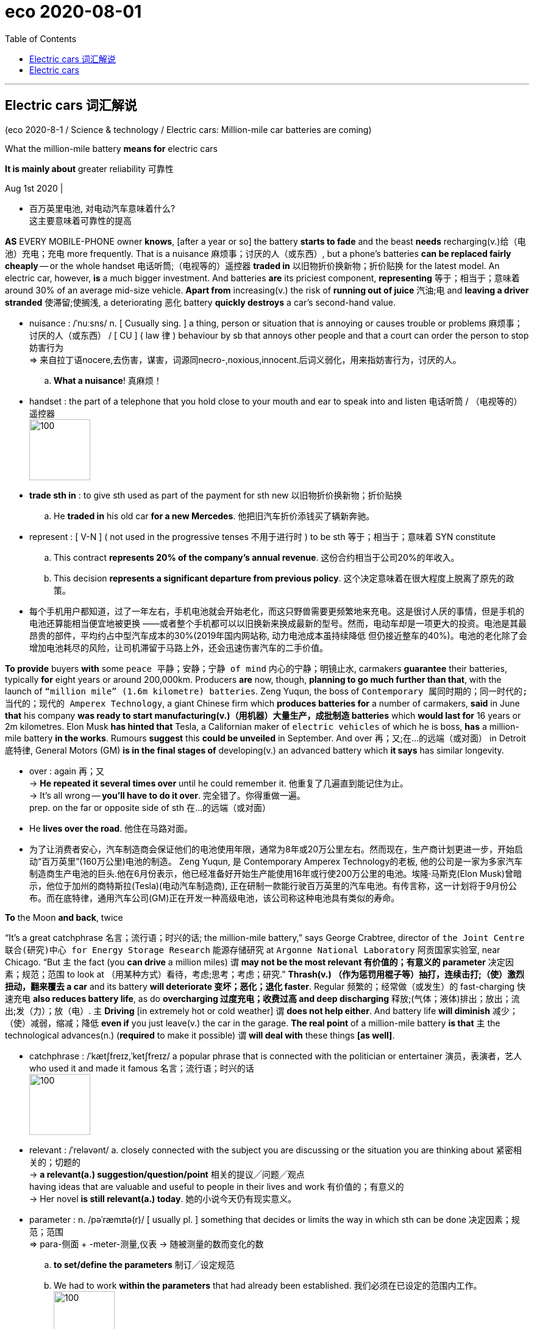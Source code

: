 
= eco 2020-08-01
:toc:

---

== Electric cars 词汇解说

(eco 2020-8-1 / Science & technology / Electric cars: Million-mile car batteries are coming)


What the million-mile battery *means for* electric cars

*It is mainly about* greater reliability 可靠性

Aug 1st 2020 |

- 百万英里电池, 对电动汽车意味着什么? +
这主要意味着可靠性的提高


*AS* EVERY MOBILE-PHONE owner *knows*, [after a year or so] the battery *starts to fade* and the beast *needs* recharging(v.)给（电池）充电；充电 more frequently. That is a nuisance 麻烦事；讨厌的人（或东西）, but a phone’s batteries *can be replaced fairly cheaply* -- or the whole handset  电话听筒;（电视等的）遥控器 *traded in* 以旧物折价换新物；折价贴换 for the latest model. An electric car, however, *is* a much bigger investment. And batteries *are* its priciest component, *representing* 等于；相当于；意味着 around 30% of an average mid-size vehicle. *Apart from* increasing(v.) the risk of *running out of juice* 汽油;电 and *leaving a driver stranded*  使滞留;使搁浅, a deteriorating 恶化 battery *quickly destroys* a car’s second-hand value.

- nuisance : /ˈnuːsns/ n. [ Cusually sing. ] a thing, person or situation that is annoying or causes trouble or problems 麻烦事；讨厌的人（或东西） / [ CU ] ( law 律 ) behaviour by sb that annoys other people and that a court can order the person to stop 妨害行为 +
=> 来自拉丁语nocere,去伤害，谋害，词源同necro-,noxious,innocent.后词义弱化，用来指妨害行为，讨厌的人。
.. *What a nuisance*! 真麻烦！


- handset : the part of a telephone that you hold close to your mouth and ear to speak into and listen 电话听筒 / （电视等的）遥控器 +
image:../../+ img_单词图片/h/handset.jpg[100,100]

- *trade sth in* : to give sth used as part of the payment for sth new 以旧物折价换新物；折价贴换
.. He *traded in* his old car *for a new Mercedes*. 他把旧汽车折价添钱买了辆新奔驰。

- represent : [ V-N ] ( not used in the progressive tenses 不用于进行时 ) to be sth 等于；相当于；意味着
SYN constitute
.. This contract *represents 20% of the company's annual revenue*. 这份合约相当于公司20%的年收入。
.. This decision *represents a significant departure from previous policy*. 这个决定意味着在很大程度上脱离了原先的政策。

- 每个手机用户都知道，过了一年左右，手机电池就会开始老化，而这只野兽需要更频繁地来充电。这是很讨人厌的事情，但是手机的电池还算能相当便宜地被更换 ——或者整个手机都可以以旧换新来换成最新的型号。然而，电动车却是一项更大的投资。电池是其最昂贵的部件，平均约占中型汽车成本的30%(2019年国内网站称, 动力电池成本虽持续降低 但仍接近整车的40%)。电池的老化除了会增加电池耗尽的风险，让司机滞留于马路上外，还会迅速伤害汽车的二手价值。


*To provide* buyers *with* some `peace 平静；安静；宁静 of mind` 内心的宁静；明镜止水, carmakers *guarantee* their batteries, typically *for* eight years or around 200,000km. Producers *are* now, though, *planning to go much further than that*, with the launch of `“million mile” (1.6m kilometre) batteries`. Zeng Yuqun, the boss of `Contemporary 属同时期的；同一时代的;当代的；现代的 Amperex Technology`, a giant Chinese firm which *produces batteries for* a number of carmakers, *said* in June *that* his company *was ready to start manufacturing(v.)（用机器）大量生产，成批制造 batteries* which *would last for* 16 years or 2m kilometres. Elon Musk *has hinted that* Tesla, a Californian maker of `electric vehicles` of which he is boss, *has* a million-mile battery *in the works*. Rumours *suggest* this *could be unveiled* in September. And over 再；又;在…的远端（或对面） in Detroit 底特律, General Motors (GM) *is in the final stages of* developing(v.) an advanced battery which *it says* has similar longevity.

- over : again 再；又 +
-> *He repeated it several times over* until he could remember it. 他重复了几遍直到能记住为止。 +
-> It's all wrong -- *you'll have to do it over*. 完全错了。你得重做一遍。 +
prep. on the far or opposite side of sth 在…的远端（或对面）
- He *lives over the road*. 他住在马路对面。

- 为了让消费者安心，汽车制造商会保证他们的电池使用年限，通常为8年或20万公里左右。然而现在，生产商计划更进一步，开始启动“百万英里”(160万公里)电池的制造。 Zeng Yuqun, 是 Contemporary Amperex Technology的老板, 他的公司是一家为多家汽车制造商生产电池的巨头.他在6月份表示，他已经准备好开始生产能使用16年或行使200万公里的电池。埃隆·马斯克(Elon Musk)曾暗示，他位于加州的商特斯拉(Tesla)(电动汽车制造商), 正在研制一款能行驶百万英里的汽车电池。有传言称，这一计划将于9月份公布。而在底特律，通用汽车公司(GM)正在开发一种高级电池，该公司称这种电池具有类似的寿命。


*To* the Moon *and back*, twice

“It’s a great catchphrase  名言；流行语；时兴的话; the million-mile battery,” says George Crabtree, director of `the Joint Centre 联合(研究)中心 for Energy Storage Research` 能源存储研究 at `Argonne National Laboratory` 阿贡国家实验室, near Chicago. “But `主` the fact (you *can drive* a million miles) `谓` *may not be the most relevant  有价值的；有意义的 parameter* 决定因素；规范；范围 to look at （用某种方式）看待，考虑;思考；考虑；研究.” *Thrash(v.) （作为惩罚用棍子等）抽打，连续击打;（使）激烈扭动，翻来覆去 a car* and its battery *will deteriorate 变坏；恶化；退化 faster*. Regular 频繁的；经常做（或发生）的 fast-charging 快速充电 *also reduces battery life*, as do *overcharging 过度充电；收费过高 and deep discharging*  释放;(气体；液体)排出；放出；流出;发（力）；放（电）. `主` *Driving* [in extremely hot or cold weather] `谓` *does not help either*. And battery life *will diminish*  减少；（使）减弱，缩减；降低 *even if* you just leave(v.) the car in the garage. *The real point* of a million-mile battery *is that* `主` the technological advances(n.) (*required* to make it possible) `谓` *will deal with* these things *[as well]*.

- catchphrase : /ˈkætʃfreɪz,ˈketʃfreɪz/ a popular phrase that is connected with the politician or entertainer 演员，表演者，艺人 who used it and made it famous 名言；流行语；时兴的话 +
image:../../+ img_单词图片/c/catchphrase.jpg[100,100]

- relevant : /ˈreləvənt/ a.
closely connected with the subject you are discussing or the situation you are thinking about 紧密相关的；切题的 +
-> *a relevant(a.) suggestion/question/point* 相关的提议╱问题╱观点 +
having ideas that are valuable and useful to people in their lives and work 有价值的；有意义的 +
-> Her novel *is still relevant(a.) today*. 她的小说今天仍有现实意义。

- parameter : n.   /pəˈræmɪtə(r)/
[ usually pl. ] something that decides or limits the way in which sth can be done 决定因素；规范；范围 +
=> para-侧面 + -meter-测量,仪表 → 随被测量的数而变化的数 +
.. *to set/define the parameters* 制订╱设定规范
.. We had to work *within the parameters* that had already been established. 我们必须在已设定的范围内工作。 +
image:../../+ img_单词图片/p/parameter.jpg[100,100]

- regular : a. done or happening often 频繁的；经常做（或发生）的 / [ only before noun ] ( of people 人 ) doing the same thing or going to the same place often 经常做某事的；常去某地的
.. Do you *take regular exercise*? 你经常锻炼吗？
.. our *regular customers* 我们的老主顾
.. *regular offenders* (= against the law) 惯犯

- diminish : v. to become or to make sth become smaller, weaker, etc. 减少；（使）减弱，缩减；降低 SYN decrease
.. His influence *has diminished with time*. 随着时间的推移，他的影响已不如从前了。
.. Our efforts *were producing(v.) diminishing returns* (= we achieved less although we spent more time or money) . 我们不断投入，收益却在递减。

- "能往返月球两次" +
阿贡国家实验室, 位于芝加哥附近, 其能源储存联合研究中心主任, 乔治·克莱布特里说, "这是一个很好的广告语"。但是，你能用它来驾驶100万英里这一事实, 可能并不是最值得关注的参数。“过度使用一辆汽车，它的电池会更快地损坏。经常快速充电, 也会缩短电池寿命，过度充电和深度放电, 也是如此。在极热或极冷的天气里开车, 无益于电池寿命。即使你把车停在车库里不用，电池寿命也会自然缩短。百万英里电池的真正意义在于，技术进步能使电池的百万英里成为可能, 它也能处理电池老化这些问题。

`主` The lithium 锂-ion 离子 (Li-ion) batteries` which *power* electric cars `谓` *age(v.) in two ways*: with time and with use. Battery-makers *call* time-dependent ageing “calendar ageing”. It is a consequence of `the gradual degradation` 毁坏，恶化（过程） of some of the materials *employed* 应用；运用；使用 in battery construction. This degradation *reduces a battery’s ability* to hold a charge （电池或带电物质的）充电量，电荷 -- though even here *it is possible to ameliorate(v.)改善；改进；改良 the problem to a certain extent*. `主` Leaving a car with a fully *rather than* partly charged battery, for example, `谓` *can increase* the rate of calendar ageing.

- degradation : ( technical 术语 ) the process of sth being damaged or made worse 毁坏，恶化（过程）
.. *environmental degradation* 环境恶化

- employ : v.  *~ sb (as sth)* : to give sb a job to do for payment 雇用 / [ VN ] ( formal ) to use sth such as a skill, method, etc. for a particular purpose 应用；运用；使用
.. He criticized the repressive methods *employed by the country's government*. 他指责了这个国家政府采取的镇压手段。
.. The police had to *employ force to enter the building*. 警察不得不强行进入大楼。

- ameliorate :  /əˈmiːliəreɪt/ [ VN ] ( formal ) to make sth better 改善；改进；改良 +
=> 前缀a- 同ad-. 词根mel, 加强，多，见multitude, 许多。-ior, 比较级后缀。

- 为电动汽车提供动力的锂离子电池, 会随着时间和使用数量而老化。电池制造商将"依赖于时间的老化", 称为“日程老化”。这是因为电池制造中使用的一些材料, 性能会逐渐退化的结果。这种退化, 会降低电池的充电能力——尽管在某种程度上, 可以改善这个问题。例如，将汽车电池完全充满，比只充一部分, 会增加"日程老化"的速度。


Use-dependent ageing *is a consequence* of the number of `discharge-recharge cycles` (a battery *goes through* 经历，经受（尤指苦难或艰难时期）). *It is caused by* `the complex chemical reactions` that *take place* when a battery *is operating*. Some of these *are essential to* a battery’s job of *storing and releasing energy*. “But there *are* also `side reactions` [化学] 副反应；副作用 that you *can’t stop* /and some of those *are harmful*,” explains Dr Crabtree.


*As* a battery *discharges*, lithium ions (lithium atoms (with an electron missing)) *are created* [at one electrode 电极, the anode 阳极]. These then *shuttle(v.)穿梭; 频繁往来（于甲地和乙地之间）; （在较近的两地之间定时）往返运送 through* a liquid electrolyte 电解液；电解质 *to* a second electrode, the cathode 阴极；负极. The electrons *stripped away* at the anode 阳极, meanwhile, *travel towards* the cathode 阴极 *along* an external 外部的；外面的 electrical circuit 电路, which *powers(v.) the car*. Ions and electrons 电子 *are reunited （使）重逢，再次相聚; （使）再结合，再联合 at the cathode* and *remain there* until the battery *is plugged 能与（电源或其他电器）连接 into a charger* 充电器 and *the process is reversed*.

- electrode : /ɪˈlektroʊd/ either of two points (or terminals ) by which an electric current enters or leaves a battery or other electrical device 电极 +
=> electro, 电。-od, 路，见method, anode. +
image:../../+ img_单词图片/e/electrode.jpg[100,100]

- anode : n.   /ˈænəʊd/
( technical 术语 ) the electrode in an electrical device where oxidation occurs; the positive electrode in an electrolytic cell and the negative electrode in a battery 阳极 +
=> 前缀ana-, 向上。词根hod, 路，见odometer, 里程计，同词根ced, 走。

- cathode : /ˈkæθoʊd/ ( technical 术语 ) the electrode in an electrical device where reduction occurs; the negative electrode in an electrolytic cell and the positive electrode in a battery 阴极；负极 +
=> cata-, 向下。-hod, 走，路，词源同accede, anode, method.

- reunite : v.  *~ A with B | ~ A and B* [ usually passive ] to bring two or more people together again after they have been separated for a long time; to come together again （使）重逢，再次相聚 / to join together again separate areas or separate groups within an organization, a political party, etc.; to come together again （使）再结合，再联合 +
.. *The family was reunited* after the war. 战争过后，一家人又相聚了。
.. As leader, his main aim *is to reunite the party*. 作为领导，他的主要目标就是要使党内各派团结起来。


- 当电池放电时，锂离子(缺少一个电子的锂原子)在阳极上产生。然后它们通过液体电解质, 进入第二个电极——阴极。与此同时，阳极上的电子被剥离，沿着为汽车提供动力的外部电路, 流向阴极。离子和电子聚集在阴极上，并一直停留在那里，直到电池被插入充电器，然后过程再反过来。

- 当对电池进行充电时，电池的正极上有锂离子生成，生成的锂离子经过电解液运动到负极。而作为负极的碳呈层状结构，它有很多微孔，达到负极的锂离子就嵌入到碳层的微孔中，嵌入的锂离子越多，充电容量越高。同样，当对电池进行放电时（即我们使用电池的过程），嵌在负极碳层中的锂离子脱出，又运动回正极。回正极的锂离子越多，放电容量越高。


Each cycle of discharge and recharge *takes its toll*(（道路、桥梁的）通行费) 产生恶果；造成重大损失（或伤亡、灾难等）. Lithium *is [so] highly reactive*(a.)反应的；有反应的；回应的;能起化学反应的；易反应的 [that] `主` stopping(v.) it *getting tied up* 把…缠住；使不能分身;把…联系起来；使与…有关系 in other chemical compounds [while a battery *is in use*] `系` *is hard*. Even `主` a small amount of diversion 转向；转移；偏离 per cycle `谓` *adds up*, *reducing* the amount of the element available to store energy. On top of this, `主` charging up 给…充电 faster *than* ions can be absorbed by the anode `谓` *may result in* a layer of lithium “plating”(n.)镀层（镀在金属上的其他金属薄层）;外层；（尤指）金属板护层 *building up* 加大；加强；增多 on the anode’s surface, *reducing* its storage capacity.

- toll （道路、桥梁的）通行费 /  （战争、灾难等造成的）毁坏；伤亡人数

- *take a heavy toll (on sb/sth)* : take its toll (on sb/sth)
to have a bad effect on sb/sth; to cause a lot of damage, deaths, suffering, etc. 产生恶果；造成重大损失（或伤亡、灾难等）
.. Illness had taken a heavy toll on her. 疾病对她的身体造成极大的损害。

- plating : a thin covering of a metal, especially silver or gold, on another metal 镀层（镀在金属上的其他金属薄层） / a layer of coverings, especially of metal plates 外层；（尤指）金属板护层

- 每一次的充放电循环, 都会有损失。锂的反应性非常强，以至于在电池使用过程中, 很难阻止它与其他化合物相结合。即使每个充放电循环中的少量锂的转移, 累加起来，也会降低"可供存储电量的物质"的数量。最重要的是，充电速度如果超过阳极能吸收离子的速度, 可能会导致在阳极表面形成一层锂“镀层”，从而降低其电量存储容量。


Plating *becomes yet more of a problem* [if it *leads to* the development of structures *called* dendrites （神经的） 树突]. These *are* `small, finger-like fibres` which *project 突出；外伸；伸出 into* the electrolyte 电解液，电解质 *from* points on the anode where plating *is especially elevated* 提高；使升高;举起；抬起;使情绪高昂；使精神振奋；使兴高采烈.  [If a dendrite *reaches* the cathode] the battery *will short-circuit* （使）短路, *causing it to heat up rapidly* and *possibly catch fire*. Other `side reactions` *can have similarly adverse 不利的；有害的；反面的 consequences*.

-  dendrite : /ˈdendraɪt/ n. ( also den·dron   /ˈdendrɒn/   ) ( biology 生 ) a short branch at the end of a nerve cell, which receives signals from other cells 树突（位于神经元末端的细分支，接收其他神经元传来的信号）
—— compare axon +
=>  词源同tree. 前面den-为dr的韵律重复。用于神经学名词树突。拼写比较gangrene. +
-> *dendritic cells* 树突细胞 +
image:../../+ img_单词图片/d/dendrite.jpg[100,100]

- 如果镀层导致了一种称为"树突结构"的形成，就会成为一个更大的问题。这些手指状的小纤维, 会从阳极点(在这儿电镀层特别活跃)伸向电解液中, 如果这些树突达到阴极，就会使电池短路，使其迅速升温，并可能着火。其他的副作用, 也会产生类似的不良后果。

It is difficult *to generalise about* the extent (*to which* these processes *reduce a battery’s lifetime*). Not only *does it depend on* how that battery is used, but also *how it is made*. Li-ion cells 电池 *come in different forms* and a variety of chemistries 化学成分; 化学反应, some of which *have not been around 出现；现有；可用 long enough* in cars *for people to know for sure* how long they will last(v.). Nor *is there* any independent testing(n.), says Dr Crabtree.

- around : present in a place; available 出现；现有；可用
.. *There was more money around* in those days. 那年头比现在富裕。
.. I knocked *but there was no one around*. 我敲了门，但是没有人应门。
.. Digital television *has been around* for some time now. 数字电视已经面市一段时间了。

- 这些过程会将电池寿命减少到何种程度, 很难对此进行概括. 这不仅取决于电池是如何被使用的，而且还取决于它是如何制造的。锂离子电池有不同的形式和不同的化学成分，有些锂离子电池, 在汽车上出现的时间还不够长，人们还不知道它们在汽车上能用多久。克莱布特里博士说，目前也没有任何独立的检测方法。


Nevertheless, the industry has a few rules of thumb. Once a battery’s capacity falls below 80% of its starting value, it is generally thought no longer suitable for use in vehicles. Some reckon that, on average, Li-ion batteries lose 2% of their capacity a year. This may not seem much, but by the time a vehicle is six years old it could mean it is halfway through its useful life.

The long road ahead

Battery technology is improving all the time. As a consequence, so are calendar and use-dependent lifetimes. Getting direct experience of how electric cars are used is helping researchers come up with ways to mitigate some of the side reactions, says Tim Grewe, the head of GM’s electrification strategy. The company employs remote, “telematic” monitoring to keep track of how batteries are performing in its cars, and also takes back some batteries from high-mileage drivers and those living in extreme environments, such as deserts and mountainous regions, for analysis.

Dealing with impurities which get into batteries helps to extend their lives. Water, for example, reacts with salts in the electrolyte to form an acid, which attacks the electrodes. To prevent this, GM has developed an additive made from a type of material called a zeolite. Zeolites are molecular sponges. GM’s version serves to mop up any moisture which enters a battery cell.

Adding a little aluminium to a nickel-cobalt-manganese cathode, a type that is widely used in Li-ion batteries, saves on cobalt, the most expensive ingredient in a battery. But the aluminium delivers other benefits as well, adds Mr Grewe. It boosts the battery’s energy density, meaning a car can travel farther on a single charge. It also makes the battery last longer.

GM will be using these cathodes in a new battery, called Ultium, that it has developed in partnership with LG Chem, a South Korean firm. Ultium batteries, production of which is planned to start next year at a factory in Ohio, should provide electric cars with single-charge ranges of 650km or more. That compares with the 400km range which might these days reasonably be expected from a mid-size electric car. Asked if the Ultium is a million-mile battery, Mr Grewe replied, “Many customers could get that.”

On to two million!

As a marketing device, the million-mile battery will give electric-car buyers—even those never likely to put a million miles on the clock—more confidence that their batteries are robust. But some users might truly desire a lifetime range that great.

Jeff Dahn, who leads a group of battery researchers at Dalhousie University in Halifax, Canada, who are sponsored by Tesla, points out that autonomous electric vehicles like “robo taxis” could clock up vast mileages by operating around the clock. So, too, would long-haul lorries and electric buses. And some cars may end up being more than just means of transport. Plans are afoot to let electric-vehicle owners connect their jalopies to the grid in a way that will store surplus electricity generated in times of plenty by wind and sunshine and release it during hours of peak demand, with the owner collecting a fee for doing so. That means these grid-buffering vehicles will be racking up lots of charging cycles even when they are not moving.

Nor are million-mile batteries the limit of engineers’ aspirations. The next objective is to replace Li-ions’ liquid electrolytes with solid ones. That would keep the ions under stricter control and allow even longer driving ranges. This could make a two-million-mile battery a feasible objective. If that day comes, the tables would have been turned. From being the first part of a car to fail, its battery will have become the last.

---

== Electric cars

What the million-mile battery means for electric cars

It is mainly about greater reliability

Aug 1st 2020 |


AS EVERY MOBILE-PHONE owner knows, after a year or so the battery starts to fade and the beast needs recharging more frequently. That is a nuisance, but a phone’s batteries can be replaced fairly cheaply—or the whole handset traded in for the latest model. An electric car, however, is a much bigger investment. And batteries are its priciest component, representing around 30% of an average mid-size vehicle. Apart from increasing the risk of running out of juice and leaving a driver stranded, a deteriorating battery quickly destroys a car’s second-hand value.

To provide buyers with some peace of mind, carmakers guarantee their batteries, typically for eight years or around 200,000km. Producers are now, though, planning to go much further than that, with the launch of “million mile” (1.6m kilometre) batteries. Zeng Yuqun, the boss of Contemporary Amperex Technology, a giant Chinese firm which produces batteries for a number of carmakers, said in June that his company was ready to start manufacturing batteries which would last for 16 years or 2m kilometres. Elon Musk has hinted that Tesla, a Californian maker of electric vehicles of which he is boss, has a million-mile battery in the works. Rumours suggest this could be unveiled in September. And over in Detroit, General Motors (GM) is in the final stages of developing an advanced battery which it says has similar longevity.

To the Moon and back, twice

“It’s a great catchphrase; the million-mile battery,” says George Crabtree, director of the Joint Centre for Energy Storage Research at Argonne National Laboratory, near Chicago. “But the fact you can drive a million miles may not be the most relevant parameter to look at.” Thrash a car and its battery will deteriorate faster. Regular fast-charging also reduces battery life, as do overcharging and deep discharging. Driving in extremely hot or cold weather does not help either. And battery life will diminish even if you just leave the car in the garage. The real point of a million-mile battery is that the technological advances required to make it possible will deal with these things as well.

The lithium-ion (Li-ion) batteries which power electric cars age in two ways: with time and with use. Battery-makers call time-dependent ageing “calendar ageing”. It is a consequence of the gradual degradation of some of the materials employed in battery construction. This degradation reduces a battery’s ability to hold a charge—though even here it is possible to ameliorate the problem to a certain extent. Leaving a car with a fully rather than partly charged battery, for example, can increase the rate of calendar ageing.

Use-dependent ageing is a consequence of the number of discharge-recharge cycles a battery goes through. It is caused by the complex chemical reactions that take place when a battery is operating. Some of these are essential to a battery’s job of storing and releasing energy. “But there are also side reactions that you can’t stop and some of those are harmful,” explains Dr Crabtree.

As a battery discharges, lithium ions (lithium atoms with an electron missing) are created at one electrode, the anode. These then shuttle through a liquid electrolyte to a second electrode, the cathode. The electrons stripped away at the anode, meanwhile, travel towards the cathode along an external electrical circuit, which powers the car. Ions and electrons are reunited at the cathode and remain there until the battery is plugged into a charger and the process is reversed.

Each cycle of discharge and recharge takes its toll. Lithium is so highly reactive that stopping it getting tied up in other chemical compounds while a battery is in use is hard. Even a small amount of diversion per cycle adds up, reducing the amount of the element available to store energy. On top of this, charging up faster than ions can be absorbed by the anode may result in a layer of lithium “plating” building up on the anode’s surface, reducing its storage capacity.

Plating becomes yet more of a problem if it leads to the development of structures called dendrites. These are small, finger-like fibres which project into the electrolyte from points on the anode where plating is especially elevated. If a dendrite reaches the cathode the battery will short-circuit, causing it to heat up rapidly and possibly catch fire. Other side reactions can have similarly adverse consequences.

It is difficult to generalise about the extent to which these processes reduce a battery’s lifetime. Not only does it depend on how that battery is used, but also how it is made. Li-ion cells come in different forms and a variety of chemistries, some of which have not been around long enough in cars for people to know for sure how long they will last. Nor is there any independent testing, says Dr Crabtree.

Nevertheless, the industry has a few rules of thumb. Once a battery’s capacity falls below 80% of its starting value, it is generally thought no longer suitable for use in vehicles. Some reckon that, on average, Li-ion batteries lose 2% of their capacity a year. This may not seem much, but by the time a vehicle is six years old it could mean it is halfway through its useful life.

The long road ahead

Battery technology is improving all the time. As a consequence, so are calendar and use-dependent lifetimes. Getting direct experience of how electric cars are used is helping researchers come up with ways to mitigate some of the side reactions, says Tim Grewe, the head of GM’s electrification strategy. The company employs remote, “telematic” monitoring to keep track of how batteries are performing in its cars, and also takes back some batteries from high-mileage drivers and those living in extreme environments, such as deserts and mountainous regions, for analysis.

Dealing with impurities which get into batteries helps to extend their lives. Water, for example, reacts with salts in the electrolyte to form an acid, which attacks the electrodes. To prevent this, GM has developed an additive made from a type of material called a zeolite. Zeolites are molecular sponges. GM’s version serves to mop up any moisture which enters a battery cell.

Adding a little aluminium to a nickel-cobalt-manganese cathode, a type that is widely used in Li-ion batteries, saves on cobalt, the most expensive ingredient in a battery. But the aluminium delivers other benefits as well, adds Mr Grewe. It boosts the battery’s energy density, meaning a car can travel farther on a single charge. It also makes the battery last longer.

GM will be using these cathodes in a new battery, called Ultium, that it has developed in partnership with LG Chem, a South Korean firm. Ultium batteries, production of which is planned to start next year at a factory in Ohio, should provide electric cars with single-charge ranges of 650km or more. That compares with the 400km range which might these days reasonably be expected from a mid-size electric car. Asked if the Ultium is a million-mile battery, Mr Grewe replied, “Many customers could get that.”

On to two million!

As a marketing device, the million-mile battery will give electric-car buyers—even those never likely to put a million miles on the clock—more confidence that their batteries are robust. But some users might truly desire a lifetime range that great.

Jeff Dahn, who leads a group of battery researchers at Dalhousie University in Halifax, Canada, who are sponsored by Tesla, points out that autonomous electric vehicles like “robo taxis” could clock up vast mileages by operating around the clock. So, too, would long-haul lorries and electric buses. And some cars may end up being more than just means of transport. Plans are afoot to let electric-vehicle owners connect their jalopies to the grid in a way that will store surplus electricity generated in times of plenty by wind and sunshine and release it during hours of peak demand, with the owner collecting a fee for doing so. That means these grid-buffering vehicles will be racking up lots of charging cycles even when they are not moving.

Nor are million-mile batteries the limit of engineers’ aspirations. The next objective is to replace Li-ions’ liquid electrolytes with solid ones. That would keep the ions under stricter control and allow even longer driving ranges. This could make a two-million-mile battery a feasible objective. If that day comes, the tables would have been turned. From being the first part of a car to fail, its battery will have become the last.




尽管如此，这个行业还是有一些经验法则。一旦电池的容量低于其初始值的80%，一般认为它不再适合在汽车上使用。一些人估计，锂离子电池平均每年损耗2%的容量。这可能看起来不多，但当一辆车用了6年的时候，这可能意味着它的使用寿命已经过半了。
漫长的路
电池技术一直在进步。因此，与日历和使用相关的生存期也是如此。通用汽车电气化战略负责人蒂姆·格雷韦(Tim Grewe)表示，直接体验如何使用电动汽车有助于研究人员找到减轻某些副作用的方法。该公司采用远程“遥测”技术来跟踪电池在其汽车中的表现，并从行驶里程高的驾驶者和生活在沙漠和山区等极端环境中的人那里回收一些电池进行分析。
处理进入电池的杂质有助于延长电池的寿命。例如，水和电解质中的盐发生反应，形成酸，酸会攻击电极。为了防止这种情况发生，转基因公司开发了一种由一种叫做沸石的材料制成的添加剂。沸石是分子海绵。通用汽车公司的这一版本用于清除进入电池的任何水分。
在镍钴锰阴极(广泛应用于锂离子电池)中加入少量铝，可以节省电池中最昂贵的钴元素。但格雷威补充称，铝也带来了其他好处。它提高了电池的能量密度，这意味着汽车一次充电可以走得更远。它还能延长电池的使用寿命。
通用将在一种名为Ultium的新电池中使用这些阴极，该电池是通用与韩国LG化学公司合作开发的。Ultium电池计划明年在俄亥俄州的一家工厂开始生产，该电池将为电动汽车提供650公里或以上的单次充电里程。相比之下，如今一辆中型电动汽车的400公里续航里程可能是合理的。当被问及Ultium电池是否能续航百万英里时，格雷韦回答说:“很多客户都能买到这种电池。”


加拿大哈利法克斯达尔豪斯大学(Dalhousie University)的杰夫·达恩(Jeff Dahn)领导着一个电池研究小组，该小组由特斯拉(Tesla)赞助。他指出，像“机器人出租车”(robo taxis)这样的自动驾驶电动汽车可以24小时运行，行驶数英里。长途卡车和电动公交车也同样如此。有些汽车可能最终不仅仅是一种交通工具。计划正在进行中，让电动汽车车主将他们的老爷车连接到电网上，以一种方式将充足时由风能和阳光产生的剩余电力储存起来，并在用电高峰时段释放出来，车主为此收取费用。这意味着即使在不移动的情况下，这些缓冲电网的汽车也要进行大量的充电。
百万英里电池也不是工程师梦想的极限。下一个目标是用固体电解质取代锂离子的液体电解质。这将使离子处于更严格的控制之下，并允许更长的射程。这可能使200万英里的电池成为一个可行的目标。如果那一天到来，局势就会逆转。电池将从第一个出现故障的部件变成最后一个。